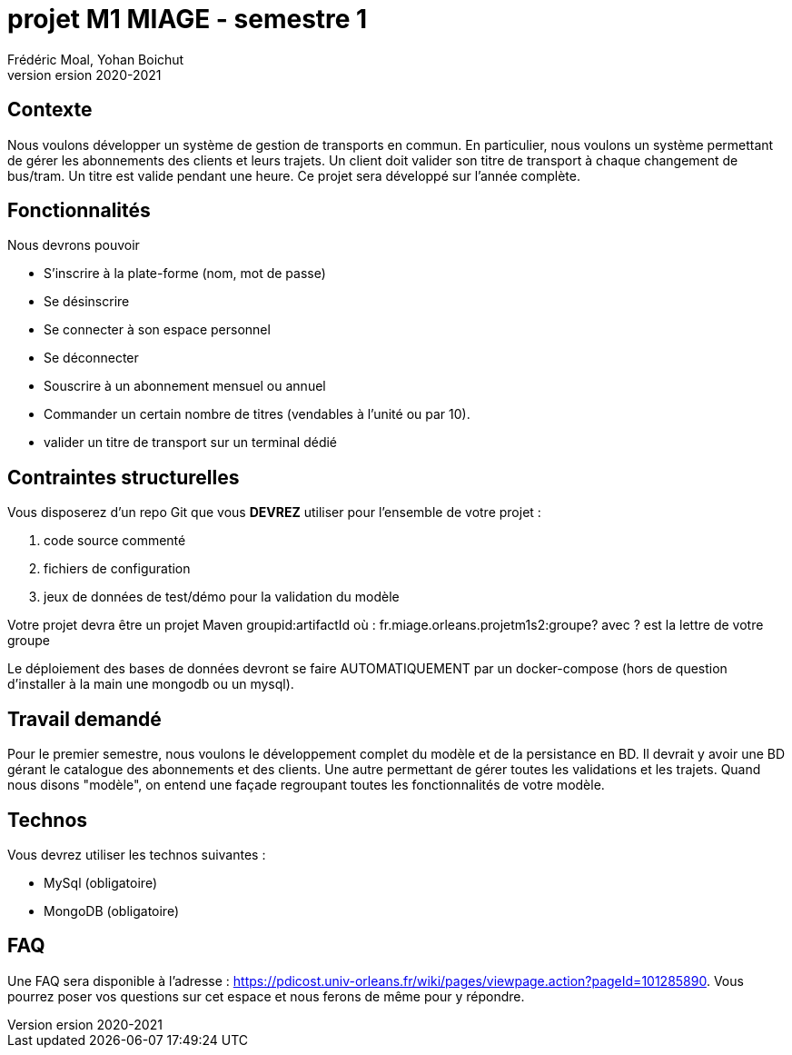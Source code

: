 = projet M1 MIAGE - semestre 1
Frédéric Moal, Yohan Boichut
version 2020-2021



== Contexte
Nous voulons développer un système de gestion de transports en commun. En particulier, nous voulons un système permettant de gérer les abonnements des clients et leurs trajets. 
Un client doit valider son titre de transport à chaque changement de bus/tram. Un titre est valide pendant une heure. Ce projet sera développé sur l'année complète. 

== Fonctionnalités

Nous devrons pouvoir

* S'inscrire à la plate-forme (nom, mot de passe)
* Se désinscrire
* Se connecter à son espace personnel
* Se déconnecter
* Souscrire à un abonnement mensuel ou annuel
* Commander un certain nombre de titres (vendables à l'unité ou par 10).  
* valider un titre de transport sur un terminal dédié




== Contraintes structurelles

Vous disposerez d'un repo Git que vous *DEVREZ* utiliser pour l'ensemble de votre projet :

. code source commenté
. fichiers de configuration
. jeux de données de test/démo pour la validation du modèle


Votre projet devra être un projet Maven groupid:artifactId où :
fr.miage.orleans.projetm1s2:groupe?
avec ? est la lettre de votre groupe

Le déploiement des bases de données devront se faire AUTOMATIQUEMENT par un docker-compose (hors de question d'installer à la main une mongodb ou un mysql). 



== Travail demandé

Pour le premier semestre, nous voulons le développement complet du modèle et de la persistance en BD. 
Il devrait y avoir une BD gérant le catalogue des abonnements et  des clients. Une autre permettant de gérer toutes les validations et les trajets. 
Quand nous disons "modèle", on entend une façade regroupant toutes les fonctionnalités de votre modèle. 



== Technos

Vous devrez utiliser les technos suivantes :

* MySql (obligatoire)
* MongoDB (obligatoire)



== FAQ

Une FAQ sera disponible à l'adresse : https://pdicost.univ-orleans.fr/wiki/pages/viewpage.action?pageId=101285890. 
Vous pourrez poser vos questions sur cet espace et nous ferons de même pour y répondre.



